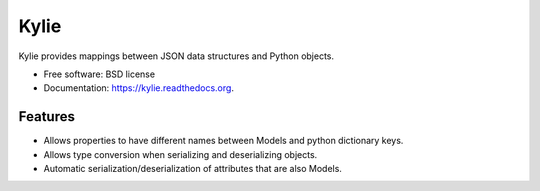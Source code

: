 =====
Kylie
=====

.. image:: https://img.shields.io/travis/judy2k/kylie.svg
        :target: https://travis-ci.org/judy2k/kylie

.. image:: https://img.shields.io/pypi/v/kylie.svg
        :target: https://pypi.python.org/pypi/kylie


Kylie provides mappings between JSON data structures and Python objects.

* Free software: BSD license
* Documentation: https://kylie.readthedocs.org.

Features
--------

* Allows properties to have different names between Models and python dictionary keys.
* Allows type conversion when serializing and deserializing objects.
* Automatic serialization/deserialization of attributes that are also Models.
